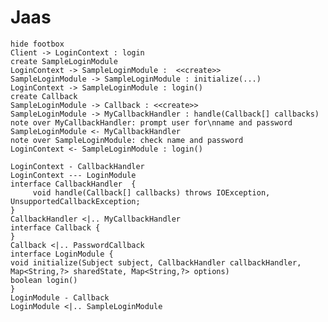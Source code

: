 * Jaas

#+BEGIN_SRC plantuml :file uml/login.jpg
hide footbox
Client -> LoginContext : login
create SampleLoginModule
LoginContext -> SampleLoginModule :  <<create>>
SampleLoginModule -> SampleLoginModule : initialize(...)
LoginContext -> SampleLoginModule : login()
create Callback
SampleLoginModule -> Callback : <<create>> 
SampleLoginModule -> MyCallbackHandler : handle(Callback[] callbacks)
note over MyCallbackHandler: prompt user for\nname and password
SampleLoginModule <- MyCallbackHandler
note over SampleLoginModule: check name and password
LoginContext <- SampleLoginModule : login()
#+END_SRC

#+RESULTS:
[[file:uml/login.jpg]]


#+BEGIN_SRC plantuml :file uml/callback.jpg 
LoginContext - CallbackHandler
LoginContext --- LoginModule
interface CallbackHandler  {
     void handle(Callback[] callbacks) throws IOException, UnsupportedCallbackException;
}
CallbackHandler <|.. MyCallbackHandler
interface Callback {
}
Callback <|.. PasswordCallback
interface LoginModule {
void initialize(Subject subject, CallbackHandler callbackHandler, Map<String,?> sharedState, Map<String,?> options)
boolean login()
}
LoginModule - Callback
LoginModule <|.. SampleLoginModule
#+END_SRC

#+RESULTS:
[[file:uml/callback.jpg]]
 

